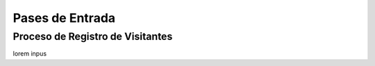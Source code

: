 .. _doc-pases-:

================
Pases de Entrada
================


.. _proceso-registro-visitantes:

Proceso de Registro de Visitantes 
=================================

lorem inpus